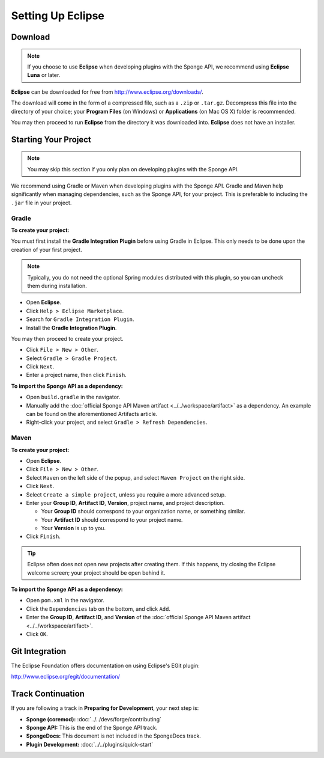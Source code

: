 ==================
Setting Up Eclipse
==================

Download
========

.. note::

    If you choose to use **Eclipse** when developing plugins with the Sponge API, we recommend using **Eclipse Luna** or later.

**Eclipse** can be downloaded for free from http://www.eclipse.org/downloads/.

The download will come in the form of a compressed file, such as a ``.zip`` or ``.tar.gz``. Decompress this file into the directory of your choice; your **Program Files** (on Windows) or **Applications** (on Mac OS X) folder is recommended.

You may then proceed to run **Eclipse** from the directory it was downloaded into. **Eclipse** does not have an installer.

Starting Your Project
=====================

.. note::

    You may skip this section if you only plan on developing plugins with the Sponge API.

We recommend using Gradle or Maven when developing plugins with the Sponge API. Gradle and Maven help significantly when managing dependencies, such as the Sponge API, for your project. This is preferable to including the ``.jar`` file in your project.

Gradle
~~~~~~

**To create your project:**

You must first install the **Gradle Integration Plugin** before using Gradle in Eclipse. This only needs to be done upon the creation of your first project.

.. note::

    Typically, you do not need the optional Spring modules distributed with this plugin, so you can uncheck them during installation.

* Open **Eclipse**.
* Click ``Help > Eclipse Marketplace``.
* Search for ``Gradle Integration Plugin``.
* Install the **Gradle Integration Plugin**.

You may then proceed to create your project.

* Click ``File > New > Other``.
* Select ``Gradle > Gradle Project``.
* Click ``Next``.
* Enter a project name, then click ``Finish``.

**To import the Sponge API as a dependency:**

* Open ``build.gradle`` in the navigator.
* Manually add the :doc:`official Sponge API Maven artifact <../../workspace/artifact>` as a dependency. An example can be found on the aforementioned Artifacts article.
* Right-click your project, and select ``Gradle > Refresh Dependencies``.

Maven
~~~~~

**To create your project:**

* Open **Eclipse**.
* Click ``File > New > Other``.
* Select ``Maven`` on the left side of the popup, and select ``Maven Project`` on the right side.
* Click ``Next``.
* Select ``Create a simple project``, unless you require a more advanced setup.
* Enter your **Group ID**, **Artifact ID**, **Version**, project name, and project description.

  * Your **Group ID** should correspond to your organization name, or something similar.
  * Your **Artifact ID** should correspond to your project name.
  * Your **Version** is up to you.
* Click ``Finish``.

.. tip::

    Eclipse often does not open new projects after creating them. If this happens, try closing the Eclipse welcome screen; your project should be open behind it.

**To import the Sponge API as a dependency:**

* Open ``pom.xml`` in the navigator.
* Click the ``Dependencies`` tab on the bottom, and click ``Add``.
* Enter the **Group ID**, **Artifact ID**, and **Version** of the :doc:`official Sponge API Maven artifact <../../workspace/artifact>`.
* Click ``OK``.

Git Integration
===============

The Eclipse Foundation offers documentation on using Eclipse's EGit plugin:

http://www.eclipse.org/egit/documentation/

Track Continuation
==================

If you are following a track in **Preparing for Development**, your next step is:

* **Sponge (coremod):** :doc:`../../devs/forge/contributing`
* **Sponge API:** This is the end of the Sponge API track.
* **SpongeDocs:** This document is not included in the SpongeDocs track.
* **Plugin Development:** :doc:`../../plugins/quick-start`

